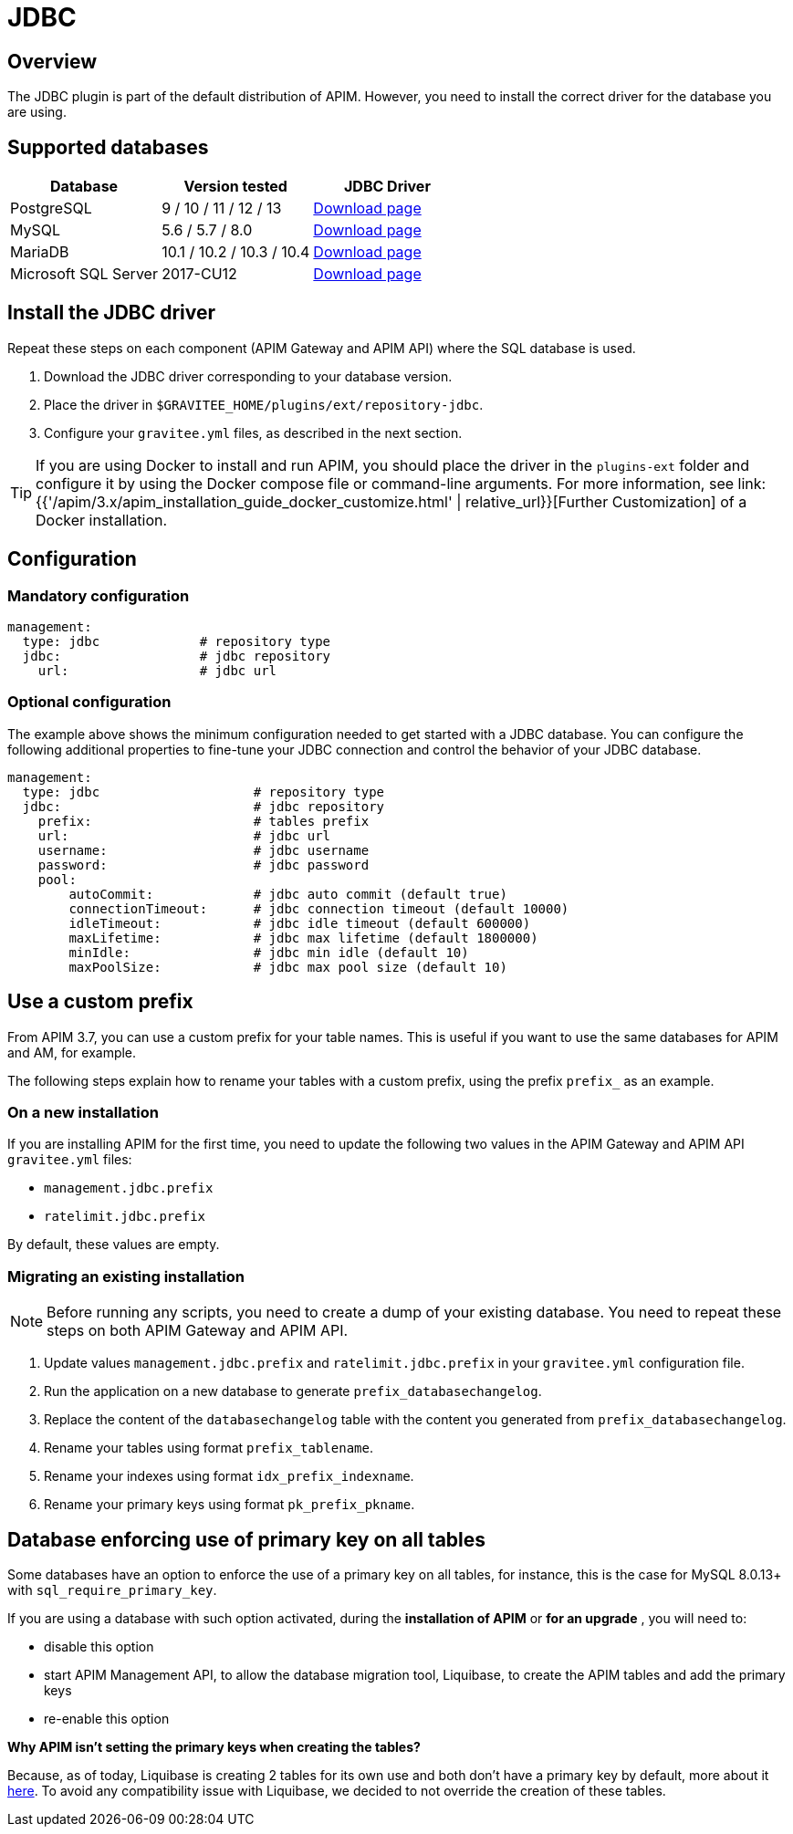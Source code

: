 [[gravitee-installation-repositories-jdbc]]
= JDBC
:page-sidebar: apim_3_x_sidebar
:page-permalink: apim/3.x/apim_installguide_repositories_jdbc.html
:page-folder: apim/installation-guide/repositories
:page-description: Gravitee.io API Management - Repositories - JDBC
:page-keywords: Gravitee.io, API Platform, API Management, API Gateway, oauth2, openid, documentation, manual, guide, reference, api, jdbc
:page-layout: apim3x

== Overview

The JDBC plugin is part of the default distribution of APIM. However, you need to install the correct driver for the database you are using. 

== Supported databases

|===
|Database | Version tested | JDBC Driver

|PostgreSQL
|9 / 10 / 11 / 12 / 13
|https://jdbc.postgresql.org/download/[Download page]

|MySQL
|5.6 / 5.7 / 8.0
|https://dev.mysql.com/downloads/connector/j/[Download page]

|MariaDB
|10.1 / 10.2 / 10.3 / 10.4
|https://downloads.mariadb.org/connector-java/[Download page]

|Microsoft SQL Server
|2017-CU12
|https://docs.microsoft.com/en-us/sql/connect/jdbc/download-microsoft-jdbc-driver-for-sql-server?view=sql-server-2017[Download page]
|===

== Install the JDBC driver

Repeat these steps on each component (APIM Gateway and APIM API) where the SQL database is used.

 1. Download the JDBC driver corresponding to your database version.
 2. Place the driver in `$GRAVITEE_HOME/plugins/ext/repository-jdbc`.
 3. Configure your `gravitee.yml` files, as described in the next section.

[TIP]
====
If you are using Docker to install and run APIM, you should place the driver in the `plugins-ext` folder and configure it by using the Docker compose file or command-line arguments. For more information, see link:{{'/apim/3.x/apim_installation_guide_docker_customize.html' | relative_url}}[Further Customization] of a Docker installation.
====

== Configuration

=== Mandatory configuration

[source,yaml]
----
management:
  type: jdbc             # repository type
  jdbc:                  # jdbc repository
    url:                 # jdbc url
----

=== Optional configuration

The example above shows the minimum configuration needed to get started with a JDBC database. You can configure the following additional properties to fine-tune your JDBC connection and control the behavior of your JDBC database.

[source,yaml]
----
management:
  type: jdbc                    # repository type
  jdbc:                         # jdbc repository
    prefix:                     # tables prefix
    url:                        # jdbc url
    username:                   # jdbc username
    password:                   # jdbc password
    pool:
        autoCommit:             # jdbc auto commit (default true)
        connectionTimeout:      # jdbc connection timeout (default 10000)
        idleTimeout:            # jdbc idle timeout (default 600000)
        maxLifetime:            # jdbc max lifetime (default 1800000)
        minIdle:                # jdbc min idle (default 10)
        maxPoolSize:            # jdbc max pool size (default 10)
----

[[use_a_custom_prefix]]
== Use a custom prefix

From APIM 3.7, you can use a custom prefix for your table names. This is useful if you want to use the same databases for APIM and AM, for example.

The following steps explain how to rename your tables with a custom prefix, using the prefix `prefix_` as an example.

=== On a new installation

If you are installing APIM for the first time, you need to update the following two values in the APIM Gateway and APIM API `gravitee.yml` files:

* `management.jdbc.prefix`
* `ratelimit.jdbc.prefix`

By default, these values are empty.

=== Migrating an existing installation

NOTE: Before running any scripts, you need to create a dump of your existing database. You need to repeat these steps on both APIM Gateway and APIM API.

. Update values `management.jdbc.prefix` and `ratelimit.jdbc.prefix` in your `gravitee.yml` configuration file.
. Run the application on a new database to generate `prefix_databasechangelog`.
. Replace the content of the `databasechangelog` table with the content you generated from `prefix_databasechangelog`.
. Rename your tables using format `prefix_tablename`.
. Rename your indexes using format `idx_prefix_indexname`.
. Rename your primary keys using format `pk_prefix_pkname`.

[[database-enforcing-use-of-primary-key-on-all-tables]]
== Database enforcing use of primary key on all tables

Some databases have an option to enforce the use of a primary key on all tables, for instance, this is the case for MySQL 8.0.13+ with `sql_require_primary_key`.

If you are using a database with such option activated, during the *installation of APIM* or *for an upgrade* , you will need to:

 - disable this option
 - start APIM Management API, to allow the database migration tool, Liquibase, to create the APIM tables and add the primary keys
 - re-enable this option

*Why APIM isn't setting the primary keys when creating the tables?*

Because, as of today, Liquibase is creating 2 tables
for its own use and both don't have a primary key by default, more about it https://forum.liquibase.org/t/why-does-databasechangelog-not-have-a-primary-key/3270[here].
To avoid any compatibility issue with Liquibase, we decided to not override the creation of these tables.